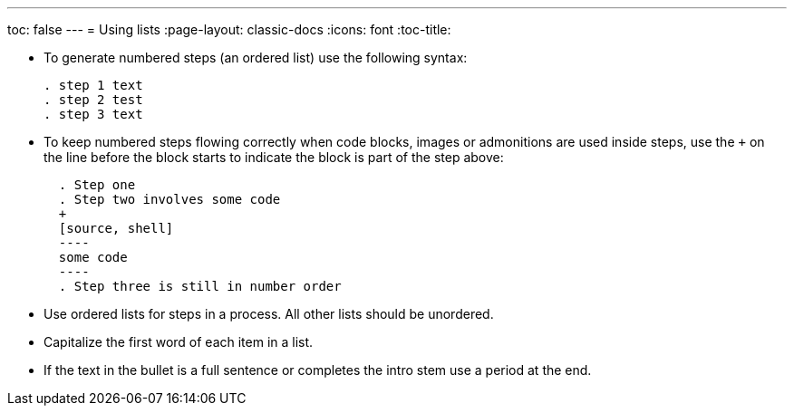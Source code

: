 ---
toc: false
---
= Using lists
:page-layout: classic-docs
:icons: font
:toc-title:

* To generate numbered steps (an ordered list) use the following syntax:
+
[source,adoc]
----
. step 1 text
. step 2 test
. step 3 text
----

* To keep numbered steps flowing correctly when code blocks, images or admonitions are used inside steps, use the `+` on the line before the block starts to indicate the block is part of the step above:
+
[source,adoc]
----
  . Step one
  . Step two involves some code
  +
  [source, shell]
  ----
  some code
  ----
  . Step three is still in number order
----

* Use ordered lists for steps in a process. All other lists should be unordered.

* Capitalize the first word of each item in a list.

* If the text in the bullet is a full sentence or completes the intro stem use a period at the end.